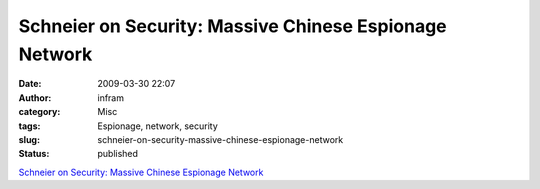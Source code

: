 Schneier on Security: Massive Chinese Espionage Network
#######################################################
:date: 2009-03-30 22:07
:author: infram
:category: Misc
:tags: Espionage, network, security
:slug: schneier-on-security-massive-chinese-espionage-network
:status: published

`Schneier on Security: Massive Chinese Espionage
Network <http://www.schneier.com/blog/archives/2009/03/massive_chinese.html>`__
